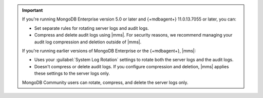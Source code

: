 .. important::
     
   If you're running MongoDB Enterprise version 5.0 or later and 
   {+mdbagent+} 11.0.13.7055 or later, you can:

   - Set separate rules for rotating server logs and audit logs.
   - Compress and delete audit logs using |mms|. For security reasons, we recommend managing
     your audit log compression and deletion outside of |mms|.
   
   If you're running earlier versions of MongoDB Enterprise or the
   {+mdbagent+}, |mms|: 

   - Uses your :guilabel:`System Log Rotation` settings to rotate both the
     server logs and the audit logs. 
   - Doesn't compress or delete audit logs. If you configure compression and
     deletion, |mms| applies these settings to the server logs only.

   MongoDB Community users can rotate, compress, and delete the server logs
   only.


